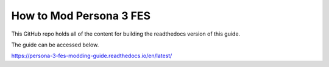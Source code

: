 How to Mod Persona 3 FES
=======================================
.. image:: https://readthedocs.org/projects/persona-3-fes-modding-guide/badge/?version=latest
    :target: https://persona-3-fes-modding-guide.readthedocs.io/en/latest/?badge=latest
    :alt: Documentation Status

This GitHub repo holds all of the content for building the readthedocs version of this guide.

The guide can be accessed below.

https://persona-3-fes-modding-guide.readthedocs.io/en/latest/
